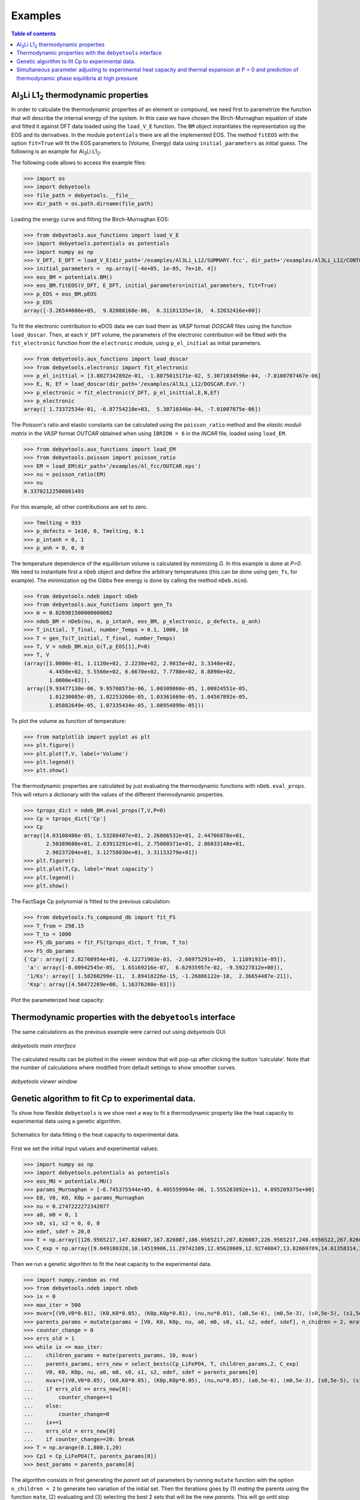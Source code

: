 .. _examples:

========
Examples
========

.. contents:: Table of contents
   :local:
   :backlinks: none
   :depth: 3

Al\ :sub:`3`\ Li L1\ :sub:`2`\  thermodynamic properties
========================================================

In order to calculate the thermodynamic properties of an element or compound, we need first to parametrize the function that will describe the internal energy of the system.
In this case we have chosen the Birch-Murnaghan equation of state and fitted it against DFT data loaded using the ``load_V_E`` function.
The ``BM`` object instantiates the representation og the EOS and its derivatives. In the module ``potentials`` there are all the implemented EOS.
The method ``fitEOS`` with the option ``fit=True`` will fit the EOS parameters to (Volume, Energy) data using ``initial_parameters`` as initial guess.
The following is an example for Al\ :sub:`3`\ Li L1\ :sub:`2`\.

The following code allows to access the example files:

>>> import os
>>> import debyetools
>>> file_path = debyetools.__file__
>>> dir_path = os.path.dirname(file_path)


Loading the energy curve and fitting the Birch-Murnaghan EOS:

>>> from debyetools.aux_functions import load_V_E
>>> import debyetools.potentials as potentials
>>> import numpy as np
>>> V_DFT, E_DFT = load_V_E(dir_path+'/examples/Al3Li_L12/SUMMARY.fcc', dir_path+'/examples/Al3Li_L12/CONTCAR.5', units='J/mol')
>>> initial_parameters =  np.array([-4e+05, 1e-05, 7e+10, 4])
>>> eos_BM = potentials.BM()
>>> eos_BM.fitEOS(V_DFT, E_DFT, initial_parameters=initial_parameters, fit=True)
>>> p_EOS = eos_BM.pEOS
>>> p_EOS
array([-3.26544606e+05,  9.82088168e-06,  6.31181335e+10,  4.32032416e+00])

To fit the electronic contribution to eDOS data we can load them as `VASP` format `DOSCAR` files using the function ``load_doscar``.
Then, at each ``V_DFT`` volume, the parameters of the electronic contribution will be fitted with the ``fit_electronic`` function from the ``electronic`` module, using ``p_el_initial`` as initial parameters.

>>> from debyetools.aux_functions import load_doscar
>>> from debyetools.electronic import fit_electronic
>>> p_el_inittial = [3.8027342892e-01, -1.8875015171e-02, 5.3071034596e-04, -7.0100707467e-06]
>>> E, N, Ef = load_doscar(dir_path+'/examples/Al3Li_L12/DOSCAR.EvV.')
>>> p_electronic = fit_electronic(V_DFT, p_el_inittial,E,N,Ef)
>>> p_electronic
array([ 1.73372534e-01, -6.87754210e+03,  5.30710346e-04, -7.01007075e-06])

The Poisson's ratio and elastic constants can be calculated using the ``poisson_ratio`` method and the `elastic moduli matrix` in the `VASP` format `OUTCAR` obtained when using ``IBRION = 6`` in the `INCAR` file, loaded using ``load_EM``.

>>> from debyetools.aux_functions import load_EM
>>> from debyetools.poisson import poisson_ratio
>>> EM = load_EM(dir_path+'/examples/Al_fcc/OUTCAR.eps')
>>> nu = poisson_ratio(EM)
>>> nu
0.33702122500881493

For this example, all other contributions are set to zero.

>>> Tmelting = 933
>>> p_defects = 1e10, 0, Tmelting, 0.1
>>> p_intanh = 0, 1
>>> p_anh = 0, 0, 0

The temperature dependence of the equilibrium volume is calculated by minimizing `G`. In this example is done at `P=0`. We need to instantiate first a ``nDeb`` object and define the arbitrary temperatures (this can be done using ``gen_Ts``, for example).
The minimization og the Gibbs free energy is done by calling the method ``nDeb.minG``.

>>> from debyetools.ndeb import nDeb
>>> from debyetools.aux_functions import gen_Ts
>>> m = 0.026981500000000002
>>> ndeb_BM = nDeb(nu, m, p_intanh, eos_BM, p_electronic, p_defects, p_anh)
>>> T_initial, T_final, number_Temps = 0.1, 1000, 10
>>> T = gen_Ts(T_initial, T_final, number_Temps)
>>> T, V = ndeb_BM.min_G(T,p_EOS[1],P=0)
>>> T, V
(array([1.0000e-01, 1.1120e+02, 2.2230e+02, 2.9815e+02, 3.3340e+02,
        4.4450e+02, 5.5560e+02, 6.6670e+02, 7.7780e+02, 8.8890e+02,
        1.0000e+03]),
 array([9.93477130e-06, 9.95708573e-06, 1.00309860e-05, 1.00924551e-05,
        1.01230085e-05, 1.02253260e-05, 1.03361669e-05, 1.04567892e-05,
        1.05882649e-05, 1.07335434e-05, 1.08954899e-05]))

To plot the volume as function of temperature:

>>> from matplotlib import pyplot as plt
>>> plt.figure()
>>> plt.plot(T,V, label='Volume')
>>> plt.legend()
>>> plt.show()

.. figure::  ./images/Al3Li_VvT.jpeg
   :align:   center

The thermodynamic properties are calculated by just evaluating the thermodynamic functions with ``nDeb.eval_props``. This will return a dictionary with the values of the different thermodynamic properties.

>>> tprops_dict = ndeb_BM.eval_props(T,V,P=0)
>>> Cp = tprops_dict['Cp']
>>> Cp
array([4.03108486e-05, 1.53280407e+01, 2.26806532e+01, 2.44706878e+01,
       2.50389680e+01, 2.63913291e+01, 2.75000371e+01, 2.86033148e+01,
       2.98237204e+01, 3.12758030e+01, 3.31133279e+01])
>>> plt.figure()
>>> plt.plot(T,Cp, label='Heat capacity')
>>> plt.legend()
>>> plt.show()

.. figure::  ./images/Al3Li_Cp.jpeg
   :align:   center

The FactSage Cp polynomial is fitted to the previous calculation:

>>> from debyetools.fs_compound_db import fit_FS
>>> T_from = 298.15
>>> T_to = 1000
>>> FS_db_params = fit_FS(tprops_dict, T_from, T_to)
>>> FS_db_params
{'Cp': array([ 2.82760954e+01, -6.12271903e-03, -2.66975291e+05,  1.11891931e-05]),
 'a': array([-8.00942545e-05,  1.65169216e-07,  6.62935957e-02, -9.59227812e+00]),
 '1/Ks': array([ 1.58260299e-11,  3.89418226e-15, -1.26886122e-18,  2.36654487e-21]),
 'Ksp': array([4.50472269e+00, 1.16376200e-03])}

Plot the parameterized heat capacity:

.. figure::  ./images/Al3Li_Cp_FS.jpeg
   :align:   center

Thermodynamic properties with the ``debyetools`` interface
===========================================================

The same calculations as the previous example were carried out using `debyetools` GUI.

.. figure::  ./images/example_main_window_Al_fcc.jpeg
   :align:   center

   `debyetools main interface`

The calculated results can be plotted in the viewer window that will pop-up after clicking the button 'calculate'. Note that the number of calculations where modified from default settings to show smoother curves.

.. figure::  ./images/example_tprops_viewer_Al_fcc.jpeg
   :align:   center

   `debyetools viewer window`


.. _Cp_ga_example:

Genetic algorithm to fit Cp to experimental data.
=================================================

To show how flexible ``debyetools`` is we shoe next a way to fit a thermodynamic property like the heat capacity to experimental data using a genetic algorithm.

.. _GA_fig:
.. figure:: ./images/ga_fig.jpeg
   :align:   center

   Schematics for data fitting o the heat capacity to experimental data.


First we set the initial input values and experimental values:

>>> import numpy as np
>>> import debyetools.potentials as potentials
>>> eos_MU = potentials.MU()
>>> params_Murnaghan = [-6.745375544e+05, 6.405559904e-06, 1.555283892e+11, 4.095209375e+00]
>>> E0, V0, K0, K0p = params_Murnaghan
>>> nu = 0.2747222272342077
>>> a0, m0 = 0, 1
>>> s0, s1, s2 = 0, 0, 0
>>> edef, sdef = 20,0
>>> T = np.array([126.9565217,147.826087,167.826087,186.9565217,207.826087,226.9565217,248.6956522,267.826087,288.6956522,306.9565217,326.9565217,349.5652174,366.9565217,391.3043478,408.6956522,428.6956522,449.5652174,467.826087,488.6956522,510.4347826,530.4347826,548.6956522,571.3043478,590.4347826,608.6956522,633.0434783,649.5652174,670.4347826,689.5652174,711.3043478,730.4347826,750.4347826,772.173913])
>>> C_exp = np.array([9.049180328,10.14519906,11.29742389,12.05620609,12.92740047,13.82669789,14.61358314,15.45667447,16.07494145,16.55269321,17.00234192,17.73302108,18.21077283,18.60421546,19.25058548,19.53161593,19.78454333,20.12177986,20.4028103,20.90866511,21.18969555,21.52693208,21.89227166,22.4824356,22.96018735,23.40983607,23.69086651,23.88758782,23.71896956,23.7470726,23.85948478,23.83138173,24.19672131])

Then we run a genetic algorithm to fit the heat capacity to the experimental data.

>>> import numpy.random as rnd
>>> from debyetools.ndeb import nDeb
>>> ix = 0
>>> max_iter = 500
>>> mvar=[(V0,V0*0.01), (K0,K0*0.05), (K0p,K0p*0.01), (nu,nu*0.01), (a0,5e-6), (m0,5e-3), (s0,5e-5), (s1,5e-5), (s2,5e-5), (edef,0.5), (sdef, 0.1)]
>>> parents_params = mutate(params = [V0, K0, K0p, nu, a0, m0, s0, s1, s2, edef, sdef], n_chidren = 2, mrate=0.7, mvar=mvar)
>>> counter_change = 0
>>> errs_old = 1
>>> while ix <= max_iter:
...    children_params = mate(parents_params, 10, mvar)
...    parents_params, errs_new = select_bests(Cp_LiFePO4, T, children_params,2, C_exp)
...    V0, K0, K0p, nu, a0, m0, s0, s1, s2, edef, sdef = parents_params[0]
...    mvar=[(V0,V0*0.05), (K0,K0*0.05), (K0p,K0p*0.05), (nu,nu*0.05), (a0,5e-6), (m0,5e-3), (s0,5e-5), (s1,5e-5), (s2,5e-5), (edef,0.5), (sdef, 0.1)]
...    if errs_old == errs_new[0]:
...        counter_change+=1
...    else:
...        counter_change=0
...    ix+=1
...    errs_old = errs_new[0]
...    if counter_change>=20: break
>>> T = np.arange(0.1,800.1,20)
>>> Cp1 = Cp_LiFePO4(T, parents_params[0])
>>> best_params = parents_params[0]

The algorithm consists in first generating the `parent` set of parameters by running ``mutate`` function with the option ``n_children = 2`` to generate two variation of the initial set.
Then the iterations goes by (1) `mating` the parents using the function ``mate``, (2) evaluating and (3) selecting the best 2 sets that will be the new `parents`. This will go until stop conditions are met.
The ``mate``, ``mutate``, ``select_bests`` and ``evaluate`` are as follows:

.. code-block:: python

    def mutate(params, n_chidren, mrate, mvar):
        res = []
        for i in range(n_chidren):
            new_params = []
            for pi, mvars in zip(params, mvar):
                if rnd.randint(0,100)/100.<=mrate:
                    step = mvars[1]/10
                    lst1 = np.arange(mvars[0]-mvars[1], mvars[0]+mvars[1]+step, step )
                    var = lst1[rnd.randint(0,len(lst1))]
                    new_params.append(var)
                else:
                    new_params.append(pi)

            res.append(new_params)
        return res

    def evaluate(fc, T, pi, yexp):
        return np.sqrt(np.sum((fc(T, pi)/T - yexp/T)**2))
        try:
            return np.sqrt(np.sum((fc(T, pi)/T - yexp/T)**2))
        except:
            print('these parameters are not working:',pi)
            return 1

    def select_bests(fn, T, params, ngen, yexp):
        arr = []
        for ix, pi in enumerate(params):
            arr.append([ix, evaluate(fn, T, pi, yexp)])

        arr = np.array(arr)
        sorted_arr = arr[np.argsort(arr[:, 1])]
        tops_ix = sorted_arr[:ngen,0]

        return [params[int(j)] for j in tops_ix], [arr[int(j),1] for j in tops_ix]

    def mate(params, ngen,mvar):
        res = [params[0],params[1]]
        ns = int(max(2,ngen-2)/2)

        for i in range(ns):
            cutsite = rnd.randint(0,len(params[0]))
            param1 = mutate(params[0][:cutsite]+params[1][cutsite:], 1, 0.5, mvar)[0]
            param2 = mutate(params[1][:cutsite]+params[0][cutsite:], 1, 0.5, mvar)[0]

            res.append(param1)
            res.append(param2)

        return res

The function to evaluate, the heat capacity, is as follows:

.. code-block:: python

    def Cp_LiFePO4(T, params):
        V0, K0, K0p, nu, a0, m0, s0, s1, s2, edef, sdef = params
        p_intanh = a0, m0
        p_anh = s0, s1, s2

        # EOS parametrization
        #=========================
        initial_parameters =  [-6.745375544e+05, V0, K0, K0p]
        eos_MU.fitEOS([V0], 0, initial_parameters=initial_parameters, fit=False)
        p_EOS = eos_MU.pEOS
        #=========================

        # Electronic Contributions
        #=========================
        p_electronic = [0,0,0,0]
        #=========================

        # Other Contributions parametrization
        #=========================
        Tmelting = 800
        p_defects = edef, sdef, Tmelting, 0.1
        #=========================

        # F minimization
        #=========================
        m = 0.02253677142857143
        ndeb_MU = nDeb(nu, m, p_intanh, eos_MU, p_electronic,
                        p_defects, p_anh, mode='jj)
        T, V = ndeb_MU.min_G(T, p_EOS[1], P=0)
        #=========================

        # Evaluations
        #=========================
        tprops_dict = ndeb_MU.eval_props(T, V, P=0)
        #=========================

        return tprops_dict['Cp']

The result of this fitting can be plotted using the ``plotter`` module:

.. code-block:: python

    import debyetools.tpropsgui.plotter as plot

    T_exp = np.array([126.9565217,147.826087,167.826087,186.9565217,207.826087,226.9565217,248.6956522,267.826087,288.6956522,306.9565217,326.9565217,349.5652174,366.9565217,391.3043478,408.6956522,428.6956522,449.5652174,467.826087,488.6956522,510.4347826,530.4347826,548.6956522,571.3043478,590.4347826,608.6956522,633.0434783,649.5652174,670.4347826,689.5652174,711.3043478,730.4347826,750.4347826,772.173913])
    Cp_exp = np.array([9.049180328,10.14519906,11.29742389,12.05620609,12.92740047,13.82669789,14.61358314,15.45667447,16.07494145,16.55269321,17.00234192,17.73302108,18.21077283,18.60421546,19.25058548,19.53161593,19.78454333,20.12177986,20.4028103,20.90866511,21.18969555,21.52693208,21.89227166,22.4824356,22.96018735,23.40983607,23.69086651,23.88758782,23.71896956,23.7470726,23.85948478,23.83138173,24.19672131])
    T_ph = [1.967263911, 24.08773869, 40.16838464, 51.99817063, 62.61346532, 71.62728127, 82.14182721, 95.16347545, 108.6874128, 123.7174904, 140.2528445, 158.7958422, 179.3467704, 202.4077519, 226.4743683, 250.5441451, 274.6162229, 299.1922033, 323.2681948, 347.8476048, 371.9269543, 396.0073777, 420.0891204, 444.171937, 468.7572464, 492.8416261, 516.9264916, 541.5140562, 565.6001558, 589.6869304, 613.7740731, 638.3634207, 662.4510066, 686.0373117, 711.1294163, 734.2134743, 764.3270346]
    Cp_ph =[-0.375850956, -0.178378686, 1.227397939, 2.313383473, 3.431619848, 4.344789455, 5.478898585, 6.723965937, 7.953256737, 9.166990283, 10.40292814, 11.64187702, 12.87129914, 14.08268875, 15.21632722, 16.2118242, 17.10673273, 17.9153379, 18.63917154, 19.29786266, 19.87491167, 20.4050194, 20.87745642, 21.30295216, 21.70376428, 22.06093438, 22.39686914, 22.69910457, 22.98109412, 23.23357771, 23.46996716, 23.69426517, 23.91128202, 24.1000059, 24.28807125, 24.49073617, 24.58375529]

    T_JJ = [1.00000E-01,1.64245E+01,3.27490E+01,4.90735E+01,6.53980E+01,8.17224E+01,9.80469E+01,1.14371E+02,1.30696E+02,1.47020E+02,1.63345E+02,1.79669E+02,1.95994E+02,2.12318E+02,2.28643E+02,2.44967E+02,2.61292E+02,2.77616E+02,2.93941E+02,2.98150E+02,3.10265E+02,3.26590E+02,3.42914E+02,3.59239E+02,3.75563E+02,3.91888E+02,4.08212E+02,4.24537E+02,4.40861E+02,4.57186E+02,4.73510E+02,4.89835E+02,5.06159E+02,5.22484E+02,5.38808E+02,5.55133E+02,5.71457E+02,5.87782E+02,6.04106E+02,6.20431E+02,6.36755E+02,6.53080E+02,6.69404E+02,6.85729E+02,7.02053E+02,7.18378E+02,7.34702E+02,7.51027E+02,7.67351E+02,7.83676E+02,8.00000E+02]
    Cp_JJ = [Cp_LiFePO4(T, params_Murnaghan) for T in T_JJ]
    Cp_JJ_fitted = [Cp_LiFePO4(T, best_params) for T in T_JJ]

    fig = plot.fig(r'Temperature$~\left[K\right]$', r'$C_P~\left[J/K-mol-at\right]$')

    fig.add_set(T_exp, Cp_exp, label = 'exp', type='dots')
    fig.add_set(T_ph, Cp_ph, label = 'phonon', type='dash')
    fig.add_set(T_JJ, Cp_JJ, label = 'Murnaghan', type='line')
    fig.add_set(T_JJ_fit, Cp_JJ_fit, label = 'Murnaghan+fitted', type='line')
    fig.plot(show=True)

The resulting figure is:

.. figure::  ./images/Cp_LiFePO4.jpeg
   :align:   center

   LiFePO4 heat capacity.

.. _PvT_example:

Simultaneous parameter adjusting to experimental heat capacity and thermal expansion at P = 0 and prediction of thermodynamic phase equilibria at high pressure
===============================================================================================================================================================

Similarly to the previous example, a genetic algorithm was implemented to adjust model parameters fitting experimental data. The compound studied was Mg$_2$SiO$_4$ in the $\alpha$, $\beta$, and $\gamma$ phases (forsterite, wadsleyite, and ringwoodite) with structures Pnma, Imma, and Fd3m, respectively, for temperatures from $0$ to $2500~K$ and pressures from $0$ to $30~GPa$.
In this usage example, the isobaric heat capacity and the thermal expansion were fitted simultaneously at $0$ pressure. For that, the objective function should simultaneously evaluate the thermal expansion and heat capacity as:

.. code-block:: python

    def Cp_alpha_Mg2SiO4(T, params):
        V0, K0, K0p, nu, a0, m0, s0, s1, s2, edef, sdef = params
        p_intanh = a0, m0
        p_anh = s0, s1, s2
        initial_parameters =  [-6.745375544e+05, V0, K0, K0p]
        eos_MU.fitEOS([V0], 0, initial_parameters=initial_parameters, fit=False)
        p_EOS = eos_MU.pEOS
        p_electronic = [0,0,0,0]
        Tmelting = 800
        p_defects = edef, sdef, Tmelting, 0.1
        m = 0.02253677142857143
        ndeb_MU = nDeb(nu, m, p_intanh, eos_MU, p_electronic,
                        p_defects, p_anh, mode='jj)
        T, V = ndeb_MU.min_G(T, p_EOS[1], P=0)
        tprops_dict = ndeb_MU.eval_props(T, V, P=0)
        return [tprops_dict['a'], tprops_dict['Cp']]

The genetic algorithms remains the same as the previous example except for the evaluation function which now takes target data for both thermal expansion and heat capacity.

.. code-block:: python

    def evaluate(fc, T_set1, T_set2, pi, yexp, yexp2):
        evalfunc1 = fc(T_set1, pi, eval='min')
        evalfunc2 = fc(T_set2, pi, eval='min')
        try:
            errtotal1 = np.sqrt(np.sum(((evalfunc1[0] - yexp) / yexp) ** 2)) / len(T_set1)
            errtotal2 = np.sqrt(np.sum(((evalfunc2[1] - yexp2) / yexp2) ** 2)) / len(T_set2)
            return errtotal1 + errtotal2
        except:
            return 1e10

Once the optimal parameters for the three phases are obtained, the calculation of the thermodynamic properties can be calculated as function of the temperature and pressure as:

.. code-block:: python

    Ps = gen_Ps(0, 30e9, n_vals)

    tprops_dict = []

    # Pressure loop:
    for P in Ps:
        # minimization of the free energy:
        T, V = ndeb.min_G(Ts, V0, P=P)
        # evaluation of the thermodynamic properties:
        tprops_dict.append(ndeb.eval_props(T, V, P=P))

In order to access the Gibbs free energy of each phase we use the key ``G`` in the ``tprops_dict`` list. Note that this list stores, for each pressure, a dictionary with all the thermodynamic properties.

.. code-block:: python

    G_alpha = np.zeros((len(Ts), len(Ps)))
    G_beta = np.zeros((len(Ts), len(Ps)))
    G_gamma = np.zeros((len(Ts), len(Ps)))
    for i in range(len(Ts)):
        for j in range(len(Ps)):
            G_alpha[i, j] = tprops_dict_alpha[j]['G'][i]
            G_beta[i, j] = tprops_dict_beta[j]['G'][i]
            G_gamma[i, j] = tprops_dict_gamma[j]['G'][i]


To evaluate the stability relative to these three phases, the Gibbs free energy of each of them is compared:

.. code-block:: python

    G_z = np.zeros((len(Ts), len(Ps)))
    for i in range(len(Ts)):
        for j in range(len(Ps)):
            G_list = [tprops_dict_alpha[j]['G'][i], tprops_dict_beta[j]['G'][i], tprops_dict_gamma[j]['G'][i]]
            print(G_list)
            G_z[j,i] = G_list.index(min(G_list)) +1

This can be plotted in a P vs T predominance diagram:

.. figure::  ./images/Mg2SiO4_PvT.jpeg
   :align:   center

   Phase diagram P versus T for the α, β and γ forms of Mg2SiO4. Symbols are literature data for the phase stability regions
   boundaries.
